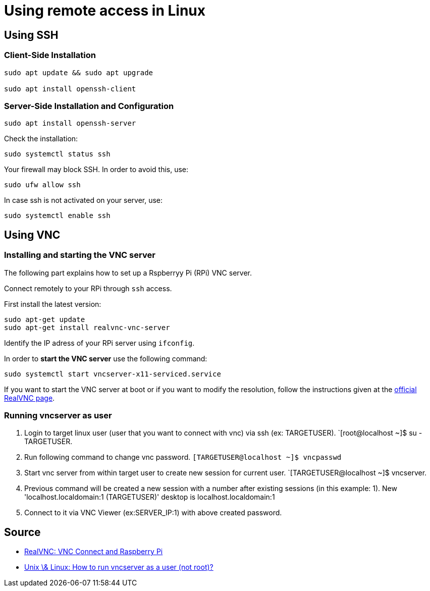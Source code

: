 = Using remote access in Linux

== Using SSH

=== Client-Side Installation

[source,bash]
----

sudo apt update && sudo apt upgrade

sudo apt install openssh-client

----

=== Server-Side Installation and Configuration

[source,bash]
----

sudo apt install openssh-server

----

Check the installation:

[source,bash]
----

sudo systemctl status ssh

----

Your firewall may block SSH. In order to avoid this, use:

[source,bash]
----

sudo ufw allow ssh

----

In case ssh is not activated on your server, use:

[source,bash]
----

sudo systemctl enable ssh

----


== Using VNC

=== Installing and starting the VNC server

The following part explains how to set up a Rspberryy Pi (RPi) VNC server.

Connect remotely to your RPi through `ssh` access.

First install the latest version:

[source,bash]
----

sudo apt-get update
sudo apt-get install realvnc-vnc-server

----

Identify the IP adress of your RPi server using `ifconfig`.

In order to *start the VNC server* use the following command:

[source,bash]
----

sudo systemctl start vncserver-x11-serviced.service

----

If you want to start the VNC server at boot or if you want to modify the resolution, follow the instructions given at the link:https://help.realvnc.com/hc/en-us/articles/360002249917-VNC-Connect-and-Raspberry-Pi#operating-vnc-server-at-the-command-line-0-6[official RealVNC page].

=== Running vncserver as user

. Login to target linux user (user that you want to connect with vnc) via ssh (ex: TARGETUSER). `[root@localhost ~]$ su - TARGETUSER.
. Run following command to change vnc password. `[TARGETUSER@localhost ~]$ vncpasswd`
. Start vnc server from within target user to create new session for current user. `[TARGETUSER@localhost ~]$ vncserver.
. Previous command will be created a new session with a number after existing sessions (in this example: 1).
New 'localhost.localdomain:1 (TARGETUSER)' desktop is localhost.localdomain:1
. Connect to it via VNC Viewer (ex:SERVER_IP:1) with above created password.


== Source

* link:https://help.realvnc.com/hc/en-us/articles/360002249917-VNC-Connect-and-Raspberry-Pi#transferring-files-to-and-from-your-raspberry-pi-0-3[RealVNC: VNC Connect and Raspberry Pi ]
* link:https://unix.stackexchange.com/questions/208610/how-to-run-vncserver-as-a-user-not-root[Unix \& Linux: How to run vncserver as a user (not root)?]
